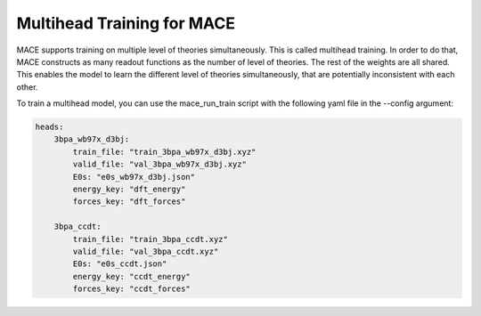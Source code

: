 .. _multihead_training:

****************************
Multihead Training for MACE
****************************

MACE supports training on multiple level of theories simultaneously. This is called multihead training.
In order to do that, MACE constructs as many readout functions as the number of level of theories.
The rest of the weights are all shared. 
This enables the model to learn the different level of theories simultaneously, that are potentially inconsistent with each other.

To train a multihead model, you can use the mace_run_train script with the following yaml file in the --config argument:

.. code-block:: yaml

    heads:
        3bpa_wb97x_d3bj:
            train_file: "train_3bpa_wb97x_d3bj.xyz"
            valid_file: "val_3bpa_wb97x_d3bj.xyz"
            E0s: "e0s_wb97x_d3bj.json"
            energy_key: "dft_energy"
            forces_key: "dft_forces"

        3bpa_ccdt:
            train_file: "train_3bpa_ccdt.xyz"
            valid_file: "val_3bpa_ccdt.xyz"
            E0s: "e0s_ccdt.json"
            energy_key: "ccdt_energy"
            forces_key: "ccdt_forces"